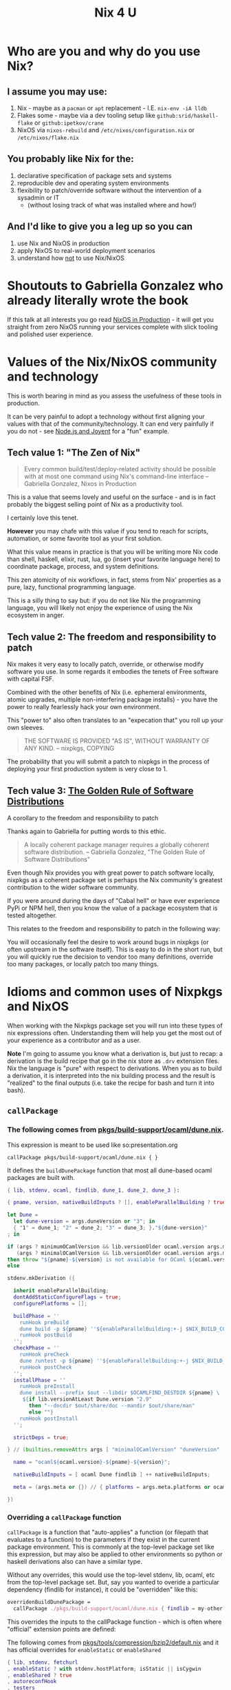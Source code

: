 #+title: Nix 4 U

* Who are you and why do you use Nix?

** I assume you may use:

1. Nix - maybe as a ~pacman~ or ~apt~ replacement - I.E. ~nix-env -iA lldb~
2. Flakes some - maybe via a dev tooling setup like ~github:srid/haskell-flake~ or ~github:ipetkov/crane~
3. NixOS via ~nixos-rebuild~ and ~/etc/nixos/configuration.nix~ or ~/etc/nixos/flake.nix~

** You probably like Nix for the:

1. declarative specification of package sets and systems
2. reproducible dev and operating system environments
3. flexibility to patch/override software without the intervention of a sysadmin or IT
  - (without losing track of what was installed where and how!)

** And I'd like to give you a leg up so you can

1. use Nix and NixOS in production
2. apply NixOS to real-world deployment scenarios
3. understand how _not_ to use Nix/NixOS

* Shoutouts to Gabriella Gonzalez who already literally wrote the book

If this talk at all interests you go read [[https://leanpub.com/nixos-in-production][NixOS in Production]] - it
will get you straight from zero NixOS running your services complete
with slick tooling and polished user experience.

* Values of the Nix/NixOS community and technology

This is worth bearing in mind as you assess the usefulness of these
tools in production.

It can be very painful to adopt a technology without first aligning
your values with that of the community/technology. It can end very
painfully if you do not - see [[https://www.youtube.com/watch?v=9QMGAtxUlAc][Node.js and Joyent]] for a "fun" example.

** Tech value 1: "The Zen of Nix"

#+begin_quote
Every common build/test/deploy-related activity should be possible
with at most one command using Nix's command-line interface
-- Gabriella Gonzalez, Nixos in Production
#+end_quote

This is a value that seems lovely and useful on the surface - and is
in fact probably the biggest selling point of Nix as a productivity
tool.

I certainly love this tenet.

*However* you may chafe with this value if you tend to reach for
scripts, automation, or some favorite tool as your first solution.

What this value means in practice is that you will be writing more Nix
code than shell, haskell, elixir, rust, lua, go (insert your favorite
language here) to coordinate package, process, and system definitions.

This zen atomicity of nix workflows, in fact, stems from Nix'
properties as a pure, lazy, functional programming language.

This is a silly thing to say but: if you do not like Nix the
programming language, you will likely not enjoy the experience of
using the Nix ecosystem in anger.

** Tech value 2: The freedom and responsibility to patch

Nix makes it very easy to locally patch, override, or otherwise modify
software you use. In some regards it embodies the tenets of Free
software with capital FSF.

Combined with the other benefits of Nix (i.e.  ephemeral environments,
atomic upgrades, multiple non-interfering package installs) - you have
the power to really fearlessly hack your own environment.

This "power to" also often translates to an "expecation that" you roll
up your own sleeves.

#+begin_quote
THE SOFTWARE IS PROVIDED "AS IS", WITHOUT WARRANTY OF ANY KIND.
-- nixpkgs, COPYING
#+end_quote

The probability that you will submit a patch to nixpkgs in the process
of deploying your first production system is very close to 1.

** Tech value 3: [[https://www.haskellforall.com/2022/05/the-golden-rule-of-software.html][The Golden Rule of Software Distributions]]

A corollary to the freedom and responsibility to patch

Thanks again to Gabriella for putting words to this ethic.

#+begin_quote
A locally coherent package manager requires a globally coherent
software distribution.
-- Gabriella Gonzalez, "The Golden Rule of Software Distributions"
#+end_quote

Even though Nix provides you with great power to patch software
locally, nixpkgs as a coherent package set is perhaps the Nix
community's greatest contribution to the wider software community.

If you were around during the days of "Cabal hell" or have ever
experience PyPi or NPM hell, then you know the value of a package
ecosystem that is tested altogether.

This relates to the freedom and responsibility to patch in the
following way:

You will occasionally feel the desire to work around bugs in nixpkgs
(or often upstream in the software itself). This is easy to do in the
short run, but you will quickly rue the decision to vendor too many
definitions, override too many packages, or locally patch too many
things.

* Idioms and common uses of Nixpkgs and NixOS

When working with the Nixpkgs package set you will run into these
types of nix expressions often. Understanding them will help you get
the most out of your experience as a contributor and as a user.

*Note* I'm going to assume you know what a derivation is, but just to
recap: a derivation is the build recipe that go in the nix store as
~.drv~ extension files. Nix the language is "pure" with respect to
derivations. When you as to build a derivation, it is interpreted into
the nix building process and the result is "realized" to the final
outputs (i.e. take the recipe for bash and turn it into bash).

** ~callPackage~

*** The following comes from [[https://github.com/NixOS/nixpkgs/blob/master/pkgs/build-support/ocaml/dune.nix][pkgs/build-support/ocaml/dune.nix]].

This expression is meant to be used like so:presentation.org

~callPackage pkgs/build-support/ocaml/dune.nix { }~

It defines the ~buildDunePackage~ function that most all dune-based
ocaml packages are built with.

#+begin_src nix
  { lib, stdenv, ocaml, findlib, dune_1, dune_2, dune_3 }:

  { pname, version, nativeBuildInputs ? [], enableParallelBuilding ? true, ... }@args:

  let Dune =
    let dune-version = args.duneVersion or "3"; in
    { "1" = dune_1; "2" = dune_2; "3" = dune_3; }."${dune-version}"
  ; in

  if (args ? minimumOCamlVersion && lib.versionOlder ocaml.version args.minimumOCamlVersion) ||
     (args ? minimalOCamlVersion && lib.versionOlder ocaml.version args.minimalOCamlVersion)
  then throw "${pname}-${version} is not available for OCaml ${ocaml.version}"
  else

  stdenv.mkDerivation ({

    inherit enableParallelBuilding;
    dontAddStaticConfigureFlags = true;
    configurePlatforms = [];

    buildPhase = ''
      runHook preBuild
      dune build -p ${pname} ''${enableParallelBuilding:+-j $NIX_BUILD_CORES}
      runHook postBuild
    '';
    checkPhase = ''
      runHook preCheck
      dune runtest -p ${pname} ''${enableParallelBuilding:+-j $NIX_BUILD_CORES}
      runHook postCheck
    '';
    installPhase = ''
      runHook preInstall
      dune install --prefix $out --libdir $OCAMLFIND_DESTDIR ${pname} \
       ${if lib.versionAtLeast Dune.version "2.9"
         then "--docdir $out/share/doc --mandir $out/share/man"
         else ""}
      runHook postInstall
    '';

    strictDeps = true;

  } // (builtins.removeAttrs args [ "minimalOCamlVersion" "duneVersion" ]) // {

    name = "ocaml${ocaml.version}-${pname}-${version}";

    nativeBuildInputs = [ ocaml Dune findlib ] ++ nativeBuildInputs;

    meta = (args.meta or {}) // { platforms = args.meta.platforms or ocaml.meta.platforms; };

  })
#+end_src

*** Overriding a ~callPackage~ function

~callPackage~ is a function that "auto-applies" a function (or
filepath that evaluates to a function) to the parameters if they exist
in the current package environment. This is commonly at the top-level
package set like this expression, but may also be applied to other
environments so python or haskell derivations also can have a similar
type.

Without any overrides, this would use the top-level stdenv, lib,
ocaml, etc from the top-level package set. But, say you wanted to
overide a particular dependency (findlib for instance), it could be
"overridden" like this:

#+begin_src nix
    overridenBuildDunePackage =
      callPackage ./pkgs/build-support/ocaml/dune.nix { findlib = my-other-findlib; };
#+end_src

This overrides the inputs to the callPackage function - which is often
where "official" extension points are defined:

The following comes from [[https://github.com/NixOS/nixpkgs/blob/master/pkgs/tools/compression/bzip2/default.nix][pkgs/tools/compression/bzip2/default.nix]] and it has official overrides for ~enableStatic~ or ~enableShared~

#+begin_src nix
  { lib, stdenv, fetchurl
  , enableStatic ? with stdenv.hostPlatform; isStatic || isCygwin
  , enableShared ? true
  , autoreconfHook
  , testers
  }:
    stdenv.mkDerivation { ... }
#+end_src

** ~overrideAttrs~

The ~overrideAttrs~ function is the idiomatic way of overriding the
fields of a derivation. It is a field of all derivations built with
~stdenv.mkDerivation~ (in other words, most all derivations) - a
"method" if you will.
